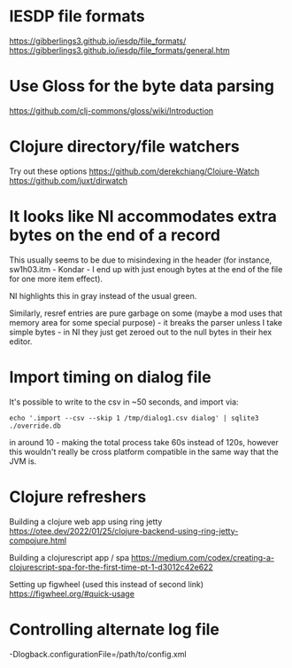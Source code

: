 * IESDP file formats
https://gibberlings3.github.io/iesdp/file_formats/
https://gibberlings3.github.io/iesdp/file_formats/general.htm

* Use Gloss for the byte data parsing
https://github.com/clj-commons/gloss/wiki/Introduction

* Clojure directory/file watchers
Try out these options
https://github.com/derekchiang/Clojure-Watch
https://github.com/juxt/dirwatch

* It looks like NI accommodates extra bytes on the end of a record
This usually seems to be due to misindexing in the header (for
instance, sw1h03.itm - Kondar - I end up with just enough bytes at the
end of the file for one more item effect).

NI highlights this in gray instead of the usual green.

Similarly, resref entries are pure garbage on some (maybe a mod uses
that memory area for some special purpose) - it breaks the parser
unless I take simple bytes - in NI they just get zeroed out to the
null bytes in their hex editor.

* Import timing on dialog file
It's possible to write to the csv in ~50 seconds, and import via:

#+begin_src
echo '.import --csv --skip 1 /tmp/dialog1.csv dialog' | sqlite3 ./override.db
#+end_src

in around 10 - making the total process take 60s instead of 120s,
however this wouldn't really be cross platform compatible in the same
way that the JVM is.

* Clojure refreshers
Building a clojure web app using ring jetty
https://otee.dev/2022/01/25/clojure-backend-using-ring-jetty-compojure.html

Building a clojurescript app / spa
https://medium.com/codex/creating-a-clojurescript-spa-for-the-first-time-pt-1-d3012c42e622

Setting up figwheel (used this instead of second link)
https://figwheel.org/#quick-usage

* Controlling alternate log file
-Dlogback.configurationFile=/path/to/config.xml
